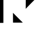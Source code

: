 SplineFontDB: 3.2
FontName: Untitled7
FullName: Untitled7
FamilyName: Untitled7
Weight: Regular
Copyright: Copyright (c) 2020, Cody Callahan
UComments: "2020-12-26: Created with FontForge (http://fontforge.org)"
Version: 001.000
ItalicAngle: 0
UnderlinePosition: -100
UnderlineWidth: 50
Ascent: 800
Descent: 200
InvalidEm: 0
LayerCount: 2
Layer: 0 0 "Back" 1
Layer: 1 0 "Fore" 0
XUID: [1021 108 -1859126814 11666022]
OS2Version: 0
OS2_WeightWidthSlopeOnly: 0
OS2_UseTypoMetrics: 1
CreationTime: 1609003682
ModificationTime: 1609003693
OS2TypoAscent: 0
OS2TypoAOffset: 1
OS2TypoDescent: 0
OS2TypoDOffset: 1
OS2TypoLinegap: 0
OS2WinAscent: 0
OS2WinAOffset: 1
OS2WinDescent: 0
OS2WinDOffset: 1
HheadAscent: 0
HheadAOffset: 1
HheadDescent: 0
HheadDOffset: 1
OS2Vendor: 'PfEd'
DEI: 91125
Encoding: ISO8859-1
UnicodeInterp: none
NameList: AGL For New Fonts
DisplaySize: -48
AntiAlias: 1
FitToEm: 0
WinInfo: 96 12 4
BeginChars: 256 3

StartChar: uni0080
Encoding: 128 128 0
Width: 616
VWidth: 1024
Flags: HW
LayerCount: 2
Fore
SplineSet
-3 1002 m 1
 40 1002 40 1002 167 1002 c 1
 167 680 167 680 167 -289 c 1
 124 -289 124 -289 -3 -289 c 1
 -3 -66 -3 -66 -3 601 c 0
 -3 702 -3 702 -3 1002 c 1
EndSplineSet
EndChar

StartChar: uni0081
Encoding: 129 129 1
Width: 616
VWidth: 1024
Flags: HW
LayerCount: 2
Fore
SplineSet
501 -275 m 1
 463 -238.333333333 387 -164.333333333 273 -53 c 0
 230.333333333 -11 144.666666667 74 16 202 c 1
 16 122 16.3333333333 -37.3333333333 17 -276 c 1
 97.6666666667 -276 259 -275.666666667 501 -275 c 1
EndSplineSet
EndChar

StartChar: uni0082
Encoding: 130 130 2
Width: 616
VWidth: 1024
Flags: HW
LayerCount: 2
Fore
SplineSet
23 944 m 1
 113 943.333333333 294 942 566 940 c 1
 519.333333333 894.666666667 425.666666667 803.333333333 285 666 c 0
 240.333333333 621.333333333 151.666666667 531.333333333 19 396 c 1
 20 533 20 533 23 944 c 1
EndSplineSet
EndChar
EndChars
EndSplineFont
